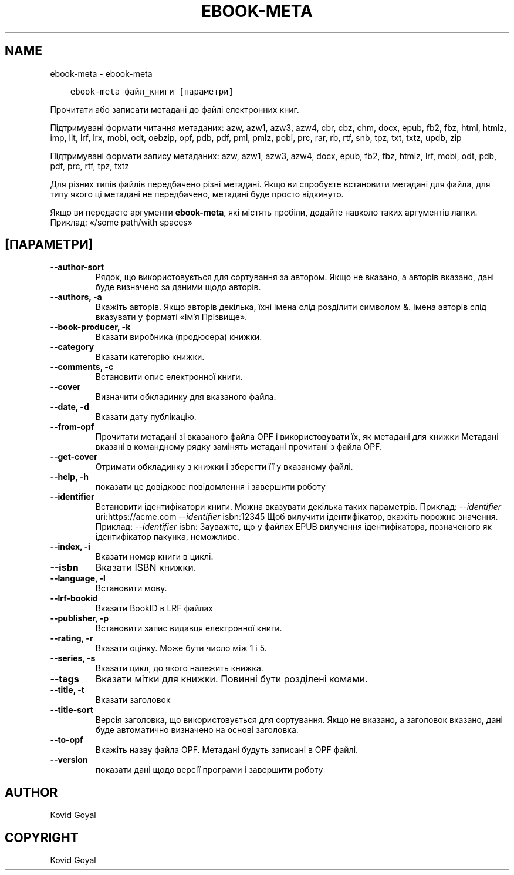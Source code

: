 .\" Man page generated from reStructuredText.
.
.TH "EBOOK-META" "1" "грудня 11, 2020" "5.7.0" "calibre"
.SH NAME
ebook-meta \- ebook-meta
.
.nr rst2man-indent-level 0
.
.de1 rstReportMargin
\\$1 \\n[an-margin]
level \\n[rst2man-indent-level]
level margin: \\n[rst2man-indent\\n[rst2man-indent-level]]
-
\\n[rst2man-indent0]
\\n[rst2man-indent1]
\\n[rst2man-indent2]
..
.de1 INDENT
.\" .rstReportMargin pre:
. RS \\$1
. nr rst2man-indent\\n[rst2man-indent-level] \\n[an-margin]
. nr rst2man-indent-level +1
.\" .rstReportMargin post:
..
.de UNINDENT
. RE
.\" indent \\n[an-margin]
.\" old: \\n[rst2man-indent\\n[rst2man-indent-level]]
.nr rst2man-indent-level -1
.\" new: \\n[rst2man-indent\\n[rst2man-indent-level]]
.in \\n[rst2man-indent\\n[rst2man-indent-level]]u
..
.INDENT 0.0
.INDENT 3.5
.sp
.nf
.ft C
ebook\-meta файл_книги [параметри]
.ft P
.fi
.UNINDENT
.UNINDENT
.sp
Прочитати або записати метадані до файлі електронних книг.
.sp
Підтримувані формати читання метаданих: azw, azw1, azw3, azw4, cbr, cbz, chm, docx, epub, fb2, fbz, html, htmlz, imp, lit, lrf, lrx, mobi, odt, oebzip, opf, pdb, pdf, pml, pmlz, pobi, prc, rar, rb, rtf, snb, tpz, txt, txtz, updb, zip
.sp
Підтримувані формати запису метаданих: azw, azw1, azw3, azw4, docx, epub, fb2, fbz, htmlz, lrf, mobi, odt, pdb, pdf, prc, rtf, tpz, txtz
.sp
Для різних типів файлів передбачено різні метадані. Якщо ви спробуєте
встановити метадані для файла, для типу якого ці метадані не передбачено,
метадані буде просто відкинуто.
.sp
Якщо ви передаєте аргументи \fBebook\-meta\fP, які містять пробіли, додайте навколо таких аргументів лапки. Приклад: «/some path/with spaces»
.SH [ПАРАМЕТРИ]
.INDENT 0.0
.TP
.B \-\-author\-sort
Рядок, що використовується для сортування за автором. Якщо не вказано, а авторів вказано, дані буде визначено за даними щодо авторів.
.UNINDENT
.INDENT 0.0
.TP
.B \-\-authors, \-a
Вкажіть авторів. Якщо авторів декілька, їхні імена слід розділити символом &. Імена авторів слід вказувати у форматі «Ім’я Прізвище».
.UNINDENT
.INDENT 0.0
.TP
.B \-\-book\-producer, \-k
Вказати виробника (продюсера) книжки.
.UNINDENT
.INDENT 0.0
.TP
.B \-\-category
Вказати категорію книжки.
.UNINDENT
.INDENT 0.0
.TP
.B \-\-comments, \-c
Встановити опис електронної книги.
.UNINDENT
.INDENT 0.0
.TP
.B \-\-cover
Визначити обкладинку для вказаного файла.
.UNINDENT
.INDENT 0.0
.TP
.B \-\-date, \-d
Вказати дату публікацію.
.UNINDENT
.INDENT 0.0
.TP
.B \-\-from\-opf
Прочитати метадані зі вказаного файла OPF і використовувати їх, як метадані для книжки Метадані вказані в командному рядку замінять метадані прочитані з файла OPF.
.UNINDENT
.INDENT 0.0
.TP
.B \-\-get\-cover
Отримати обкладинку з книжки і зберегти її у вказаному файлі.
.UNINDENT
.INDENT 0.0
.TP
.B \-\-help, \-h
показати це довідкове повідомлення і завершити роботу
.UNINDENT
.INDENT 0.0
.TP
.B \-\-identifier
Встановити ідентифікатори книги. Можна вказувати декілька таких параметрів. Приклад: \fI\%\-\-identifier\fP uri:https://acme.com \fI\%\-\-identifier\fP isbn:12345 Щоб вилучити ідентифікатор, вкажіть порожнє значення. Приклад: \fI\%\-\-identifier\fP isbn: Зауважте, що у файлах EPUB вилучення ідентифікатора, позначеного як ідентифікатор пакунка, неможливе.
.UNINDENT
.INDENT 0.0
.TP
.B \-\-index, \-i
Вказати номер книги в циклі.
.UNINDENT
.INDENT 0.0
.TP
.B \-\-isbn
Вказати ISBN книжки.
.UNINDENT
.INDENT 0.0
.TP
.B \-\-language, \-l
Встановити мову.
.UNINDENT
.INDENT 0.0
.TP
.B \-\-lrf\-bookid
Вказати BookID в LRF файлах
.UNINDENT
.INDENT 0.0
.TP
.B \-\-publisher, \-p
Встановити запис видавця електронної книги.
.UNINDENT
.INDENT 0.0
.TP
.B \-\-rating, \-r
Вказати оцінку. Може бути число між 1 і 5.
.UNINDENT
.INDENT 0.0
.TP
.B \-\-series, \-s
Вказати цикл, до якого належить книжка.
.UNINDENT
.INDENT 0.0
.TP
.B \-\-tags
Вказати мітки для книжки. Повинні бути розділені комами.
.UNINDENT
.INDENT 0.0
.TP
.B \-\-title, \-t
Вказати заголовок
.UNINDENT
.INDENT 0.0
.TP
.B \-\-title\-sort
Версія заголовка, що використовується для сортування. Якщо не вказано, а заголовок вказано, дані буде автоматично визначено на основі заголовка.
.UNINDENT
.INDENT 0.0
.TP
.B \-\-to\-opf
Вкажіть назву файла OPF. Метадані будуть записані в OPF файлі.
.UNINDENT
.INDENT 0.0
.TP
.B \-\-version
показати дані щодо версії програми і завершити роботу
.UNINDENT
.SH AUTHOR
Kovid Goyal
.SH COPYRIGHT
Kovid Goyal
.\" Generated by docutils manpage writer.
.
